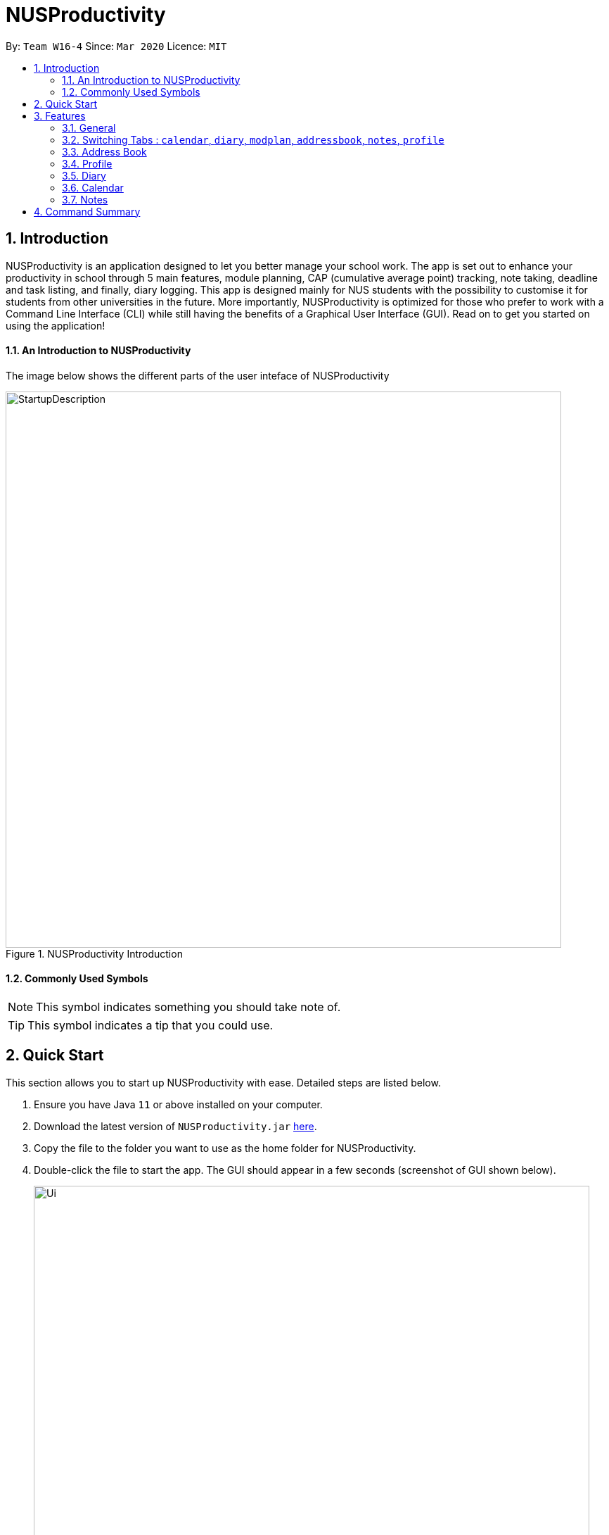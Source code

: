 = NUSProductivity
:site-section: UserGuide
:toc:
:toc-title:
:toc-placement: preamble
:sectnums:
:imagesDir: images
:stylesDir: stylesheets
:xrefstyle: full
:experimental:
ifdef::env-github[]
:tip-caption: :bulb:
:note-caption: :information_source:
endif::[]
:repoURL: https://github.com/AY1920S2-CS2103T-W16-4/main

By: `Team W16-4`      Since: `Mar 2020`      Licence: `MIT`

== Introduction

NUSProductivity is an application designed to let you better manage your school work. The app is set out to enhance your productivity in school through 5 main features, module planning, CAP (cumulative average point) tracking, note taking, deadline and task listing, and finally, diary logging. This app is designed mainly for NUS students with the possibility to customise it for students from other universities in the future. More importantly, NUSProductivity is optimized for those who prefer to work with a Command Line Interface (CLI) while still having the benefits of a Graphical User Interface (GUI). Read on to get you started on using the application!

==== An Introduction to NUSProductivity

The image below shows the different parts of the user inteface of NUSProductivity

.NUSProductivity Introduction
image::StartupDescription.png[width="790"]

==== Commonly Used Symbols

[NOTE]
This symbol indicates something you should take note of.

[TIP]
This symbol indicates a tip that you could use.




==  Quick Start

This section allows you to start up NUSProductivity with ease. Detailed steps are listed below.

.  Ensure you have Java `11` or above installed on your computer.
.  Download the latest version of `NUSProductivity.jar` link:{repoURL}/releases[here].
.  Copy the file to the folder you want to use as the home folder for NUSProductivity.
.  Double-click the file to start the app. The GUI should appear in a few seconds (screenshot of GUI shown below).
+
.NUSProductivity calendar tab
image::Ui.png[width="790"]
+
.  Type the command in the command box and press kbd:[Enter] to execute it. +
e.g. typing *`help`* and pressing kbd:[Enter] will open the help window.
.  Some example commands you can try:

* **`search`**`CS2103T` : searches for the module `CS2103T`
* **`calendar`** : Allows you to switch to the calendar tab
* **`deadlineAdd desc/Finish homework by/30-04-2020 cat/School`** : schedules a deadline on the calendar for you to finish your homework
* *`cap`* : calculates your CAP
* *`exit`* : exits the app

.  Refer to <<Features>> for details of each command.




[[Features]]
== Features

This section shows the detailed list of usable commands.

====
*Command Format*

* Words in `UPPER_CASE` are the parameters to be supplied by the user e.g. in `add n/NAME`, `NAME` is a parameter which can be used as `add n/John Doe`.
* Items in square brackets are optional e.g `n/NAME [t/TAG]` can be used as `n/John Doe t/friend` or as `n/John Doe`.
* Items with `…`​ after them can be used multiple times including zero times e.g. `[t/TAG]...` can be used as `{nbsp}` (i.e. 0 times), `t/friend`, `t/friend t/family` etc.
* Parameters can be in any order e.g. if the command specifies `n/NAME p/PHONE_NUMBER`, `p/PHONE_NUMBER n/NAME` is also acceptable.
====
=== General

==== Viewing help : `help`

- Format: `help`

==== Exiting the program : `exit`

- Exits the program.

- Format: `exit`

=== Switching Tabs : `calendar`, `diary`, `modplan`, `addressbook`, `notes`, `profile`

- This command allows you to switch to the tab using the command line instead of clicking on the respective tab.
- Format: `calendar`, `diary`, `modplan`, `addressbook`, `notes`, `profile`

+
.Switching tabs
image::switching_tabs.png[width="790"]
+


=== Address Book

The address book allows you to add other individuals, such as professors and fellow classmates to your addressbook. Information such as phone number and email of the person will be saved into the address book for easier communication for projects or to schedule consultation relating to the module.

==== Adding a person: `add`

- Adds a person to the address book.
- Format: `add n/NAME p/PHONE_NUMBER e/EMAIL [t/TAG]...`

[TIP]
A person can have any number of tags (including 0)

- Examples:

* `add n/John Doe p/98765432 e/johnd@example.com`
* `add n/Betsy Crowe t/friend e/betsycrowe@example.com p/1234567 t/criminal`


==== Listing all persons : `list`

- Shows a list of all persons in the address book.

- Format: `list`

==== Editing a person : `edit`

- Edits an existing person in the address book.

- Format: `contactEdit INDEX [n/NAME] [p/PHONE] [e/EMAIL] [t/TAG]…`

****
•	Edits the person at the specified INDEX. The index refers to the index number shown in the displayed person list. The index must be a positive integer 1, 2, 3, …
•	At least one of the optional fields must be provided.
•	Existing values will be updated to the input values.
•	When editing tags, the existing tags of the person will be removed i.e. adding of tags is not cumulative.
•	You can remove all the person’s tags by typing t/ without specifying any tags after it.
****

- Examples:

* `edit 1 p/91234567 e/johndoe@example.com` +
 Edits the phone number and email address of the 1st person to be `91234567` and `johndoe@example.com` respectively.
* `edit 2 n/Betsy Crower t/` +
 Edits the name of the `2nd person` to be `Betsy Crower` and clears all existing tags.

==== Locating persons by name: find

- Finds persons whose names contain any of the given keywords.

- Format: `find KEYWORD [MORE_KEYWORDS]`

****
* The search is case insensitive. e.g. hans will match Hans
* The order of the keywords does not matter. e.g. Hans Bo will match Bo Hans
* Only the name is searched.
* Only full words will be matched e.g. Han will not match Hans
* Persons matching at least one keyword will be returned (i.e. OR search). e.g. Hans Bo will return Hans Gruber, Bo Yang
* After a find operation, use `list` to get back the original list for address book.
****

- Examples:

* `find John` +
 Returns `john` and `John Doe`
* `find Betsy Tim John` +
 Returns any person having names `Betsy`, `Tim`, or `John`

==== Deleting a person : `delete`

- Deletes the specified person from the address book.

- Format: `delete INDEX`

****
* Deletes the person at the specified INDEX.
* The index refers to the index number shown in the displayed person list.
* The index must be a positive integer 1, 2, 3, …
****

- Examples:

* `list` +
 `delete 2` +
 Deletes the 2nd person in the address book.
* `find Betsy` +
 `delete 1` +
 Deletes the 1st person in the results of the find command.

==== Clearing all entries : `clear`

- Clears all entries from the address book.

- Format: `clear`


=== Profile

This feature allows individuals to see their own profile, their target cap, their current cap and the all modules that the individual have taken.


==== View CAP summary : `cap`

- Shows the current cap of the individual. If only cap is specified, it will only show the MCs taken up to the point and the CAP.

- Format: `cap BREAKDOWN`

****
If cap breakdown is inputted, it will show a breakdown of all the modules and grades that is tagged to the module.
****

==== View module requirement: `modreq`

- Shows the modules requirement for the major specified. This function will show the core modules that the individual have to take before graduation but have not taken yet.

- Format: `modreq MAJOR`

- Example:

* `modreq computer science`


==== Module information: `module`

- Shows basic information about the module, such as time of lecture, tutorial, exam venues and
professor’s contact associated with the module.

- Format: `module MODULE CODE`

- Example:

* `module CS2103T`

==== Module planning: `mymodplan`

- Shows list of modules taken/to be taken to fulfill major requirements.

- Format:

a.	`mymodplan`: shows module planning list
b.	`mymodplan add MODULE CODE`: adds a module to the module plan
c.	`mymodplan done MODULE CODE`: marks a module as taken/done

=== Diary

The diary feature allows you to jot down any thoughts, be it for your personal life or for school work, or just a concept that you may not understand that you will have to revisit in the future.

==== Adding an diary entry: `diaryAdd`
- Adds a diary entry to the diary book.
- Format: `diaryAdd ec/ENTRY_CONTENT`

==== Viewing diary logs: `diaryLog`
- Shows all diary entry IDs.
- Format: `diaryLog `

==== Viewing diary entries with specified entry ID: `diaryShow`
- Shows the diary entry for the specified entry ID.
- Format: `diaryShow id/ENTRY_ID`

==== Viewing diary entries with specified date: `diaryShow`
- Shows the diary entry at the specified date if there is any, date needs to be in DD-MM-YYYY.
- Format: `diaryShow date/DATE`

==== Deleting an diary entry: `diaryDelete`
- Deletes the specified diary ID’s entry.
- Format: `diaryDelete id/ENTRY_ID`

==== Tagging weather: `diaryWeather`
- Tags the diary with the specific ID with a specific weather (e.g. sunny, cloudy)
- Format: `diaryWeather id/ENTRY_ID w/WEATHER`

==== Tagging mood: `diaryMood`
- Tags the diary with the specific ID with a specific mood (e.g. happy, stressed)
- Format: `diaryMood id/ENTRY_ID m/MOOD`


=== Calendar

The calendar feature in the app that allows you to schedule and set deadline for important tasks such as project or assignment deadlines.

The application allows you to add 2 type of tasks, `deadline` and `moduleTask`.

`moduleTask` allows you to tag a module, that you have already inputted in your Profile tab, to the task itself. It allows you to set the priority level of the task.

`deadline` allows you to input a deadline event into the calendar without any specified modules attached to it.

==== Priority Levels

We give you the flexibility to choose and indicate what priority each `moduleTask` should have. This priority is represented from 1 to 5, with 1 being the lowest priority and 5 being the highest.

.NUSProductivity calendar priority levels
image::prioritylevels.png[width="790"]


==== Deadline

===== Adding Deadline: `deadlineAdd`

- Schedules a task tagged with a deadline to the calendar. A dot will be shown to indicate there is a deadline to be met on that day

- Format: `deadlineAdd desc/DESCRIPTION by/DD-MM-YYYY cat/CATEGORY`

.Adding Deadlines
image::deadlineAdd.png[width="790"]

After invoking the command, the deadline will be added to the calendar as shown in figure 5. The task will be tagged as light grey to signify it is uncompleted yet.

Deadline tasks are defaulty tagged with the lowest priority.

==== Module Tasks

===== Adding Module Tasks: `moduleTask`

- Schedules a module task, this module task includes priority level, module that is associated with the task.

- Format: `taskAdd desc/DESCRIPTION m/MODULE_CODE date/DD-MM-YYYY PRI/PRIORITY-LEVEL`

.Adding Module Tasks
image::moduleTaskAdd.png[width="790"]

[NOTE]
This requires you to add a module under `moduleAdd` before you can use it

.Error when adding a module task without adding a module first.
image::moduleTaskAddError.png[width="790"]

==== Shared Functions

The commands stated in this section can be used for both moduleTask and deadline tasks.


===== Marking a task as Done: `done`

- Marks a task as completed, completed task will be shown with a black background while uncompleted task will be shown as a grey background.

- Format: `done index/INDEX`

.Completing a task
image::taskDone.png[width="790"]

After a task is completed, it will be pushed to the bottom, the dot on the calendar removed and the background of the task is changed to black to signify the task is compelted. 

===== Removing Deadline: `taskDelete`

- Deletes a task from the deadline list, marking the task as done

- Format: `taskDelete index/INDEX`

.Deleting a task
image::taskDelete.png[width="790"]

[TIP]
Tip: delete a task only after the date have passed to make sure everything is completed up to your current date

===== Sorting the Calendar: `sortTask`

- Allows you to sort the tasks list on the left by either date or priority. This gives you the flexibility to plan ahead, whether you want to complete a more urgent task or to complete a task with the deadline that is earlier

- Format: `sortTask by/SORT`

.Sorting tasks by priority
image::taskSort.png[width="790"]

[NOTE]
SORT can only be either date or priority

===== Finding specific tasks in the Calendar: `findTask`

- Allows you to see task at a glance based on what you specified.

- Format: `findTask m/MODULECODE` or `findTask cat/CATEGORY` or `findTask date/DD-MM-YYYY`

.Finding task by module Code
image::findTask.png[width="790"]

[NOTE]
The dots on the calendar will not disappear and will show that there is still task to be completed on that date despite filtering

===== Listing back all tasks in the Calendar: `listTask`

- Allows you to list back all task after you have filtered the list with findTask

- Format: `listTask`

.Listing all tasks
image::listTask.png[width="790"]


=== Notes

- Allows you to create notes from the application, making it easier for you to find your files since often time students have a lot of research papers or references opened when writing a report.

- Allows for users to create documents for notes, organise their notes in folders.
Default location is set to
`/User/<ACCOUNT NAME>` for mac
`C:\Users\<ACCOUNT NAME>` for windows

[NOTE]
Path type gives you the flexibility to choose whether you want to use the current directory's path or the absolute path

- INSERT PATH IMAGES

==== Listing Directory: `notesList`

- List the directory that you supplied.

- Format: `notesList loc/PATH pt/PATH TYPE`

==== Listing Directory: `notesCreate`

- Creates a file/directory based on what you specified.

- Format: `notesCreate loc/PATH name/FILE_NAME type/TYPE pt/PATH_TYPE`

==== Listing Directory: `notesOpen`

- Opens a file/directory based on what you specified.

- Format: `notesOpen loc/PATH name/FILE_NAME pt/PATH_TYPE`

==== Listing Directory: `notesDelete`

- Delete a file based on what you specified.

- Format: `notesDelete loc/PATH name/FILE_NAME pt/PATH_TYPE`

[CAUTION]
This can only be use to delete a file and not a folder


== Command Summary

This section summarizes the list of commands.


* Address Book:
** add  n/NAME p/PHONE_NUMBER e/EMAIL a/ADDRESS [t/TAG]… +
 e.g. `add n/James Ho p/22224444 e/jamesho@example.com t/friend t/colleague`
** clear : clear
** delete : delete INDEX +
 e.g. `delete 3`
** edit : edit INDEX [n/NAME] [p/PHONE_NUMBER] [e/EMAIL] [t/TAG]… +
 e.g. `edit 2 n/James Lee e/jameslee@example.com`
** find : find KEYWORD [MORE_KEYWORDS] +
 e.g. `find James Jake`
** list: list

* Profile
** cap : cap {BREAKDOWN}

* help : help
* Diary :
** diary log LIMIT
e.g. `diary log 10`
** diary show ENTRY ID
e.g. `diary show 3`
** diary show DD-MM-YYYY
e.g. `diary show 30-03-2020`
** diary add ENTRY
e.g. `diary add "Today is a good day"`
** diary delete ENTRY ID
e.g. `diary delete 1`
** diary weather ID WEATHER
e.g. `diary weather 1 SUNNY`
** diary emotion ID EMOTION
e.g. `diary emotion 1 HAPPY`

* Calendar:
** deadline : deadlineAdd DESCRIPTION /by DD-MM-YYYY HHMM
e.g. `deadlineAdd Finish homework /by 30-03-2020 1800`

* Mod Plan:
** mymodplan: mymodplan
** mymodplan add MODULE CODE
e.g. `mymodplan add CS2103T`
** mymodplan done MODULE CODE
e.g. `mymodplan done CS2103T`
** modreq : modreq {\MAJOR} +
e.g. `modreq computer science`

* Notes
** notesList loc/PATH pt/PATH TYPE
e.g. `notesList loc/Desktop pt/abs`
** notesOpen loc/PATH name/FILE_NAME pt/PATH_TYPE
e.g. `notesOpen loc/Desktop name/test.doc pt/abs`
** notesCreate loc/PATH name/FILE_NAME type/TYPE pt/PATH_TYPE
Example: `notesCreate loc/Desktop/ name/Test.doc type/file pt/abs`
** notesDelete loc/PATH name/FILE_NAME pt/PATH_TYPE
e.g. `notesDelete loc/Desktop/ name/Test.doc pt/abs`

